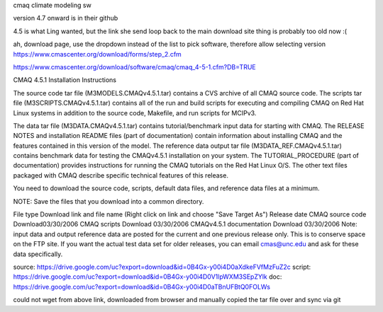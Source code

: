 
cmaq 
climate modeling sw

version 4.7 onward is in their github

4.5 is what Ling wanted, but the link she send loop back to the main download site 
thing is probably too old now :(

ah, download page, use the dropdown instead of the list to pick software, therefore allow selecting version
https://www.cmascenter.org/download/forms/step_2.cfm 
 

https://www.cmascenter.org/download/software/cmaq/cmaq_4-5-1.cfm?DB=TRUE 
 

CMAQ 4.5.1
Installation Instructions

The source code tar file (M3MODELS.CMAQv4.5.1.tar) contains a CVS archive of all CMAQ source code. The scripts tar file (M3SCRIPTS.CMAQv4.5.1.tar) contains all of the run and build scripts for executing and compiling CMAQ on Red Hat Linux systems in addition to the source code, Makefile, and run scripts for MCIPv3.

The data tar file (M3DATA.CMAQv4.5.1.tar) contains tutorial/benchmark input data for starting with CMAQ.  The RELEASE NOTES and installation README files (part of documentation) contain information about installing CMAQ and the features contained in this version of the model. The reference data output tar file (M3DATA_REF.CMAQv4.5.1.tar) contains benchmark data for testing the CMAQv4.5.1 installation on your system.  The TUTORIAL_PROCEDURE (part of documentation) provides instructions for running the CMAQ tutorials on the Red Hat Linux O/S. The other text files packaged with CMAQ describe specific technical features of this release.

You need to download the source code, scripts, default data files, and reference data files at a minimum.

NOTE: Save the files that you download into a common directory.

File type	Download link and file name
(Right click on link and choose "Save Target As")	Release date
CMAQ source code	Download	
​​03/30/2006
CMAQ scripts	Download	03/30/2006
CMAQv4.5.1 documentation	Download	03/30/2006
Note: input data and output reference data are posted for the current and one previous release only. This is to conserve space on the FTP site. If you want the actual test data set for older releases, you can email cmas@unc.edu and ask for these data specifically.



source:
https://drive.google.com/uc?export=download&id=0B4Gx-y00i4D0aXdkeFVfMzFuZ2c
script:
https://drive.google.com/uc?export=download&id=0B4Gx-y00i4D0V1lpWXM3SEpZYlk
doc:
https://drive.google.com/uc?export=download&id=0B4Gx-y00i4D0aTBnUFBtQ0FOLWs

could not wget from above link, downloaded from browser and manually copied the tar file over and sync via git

